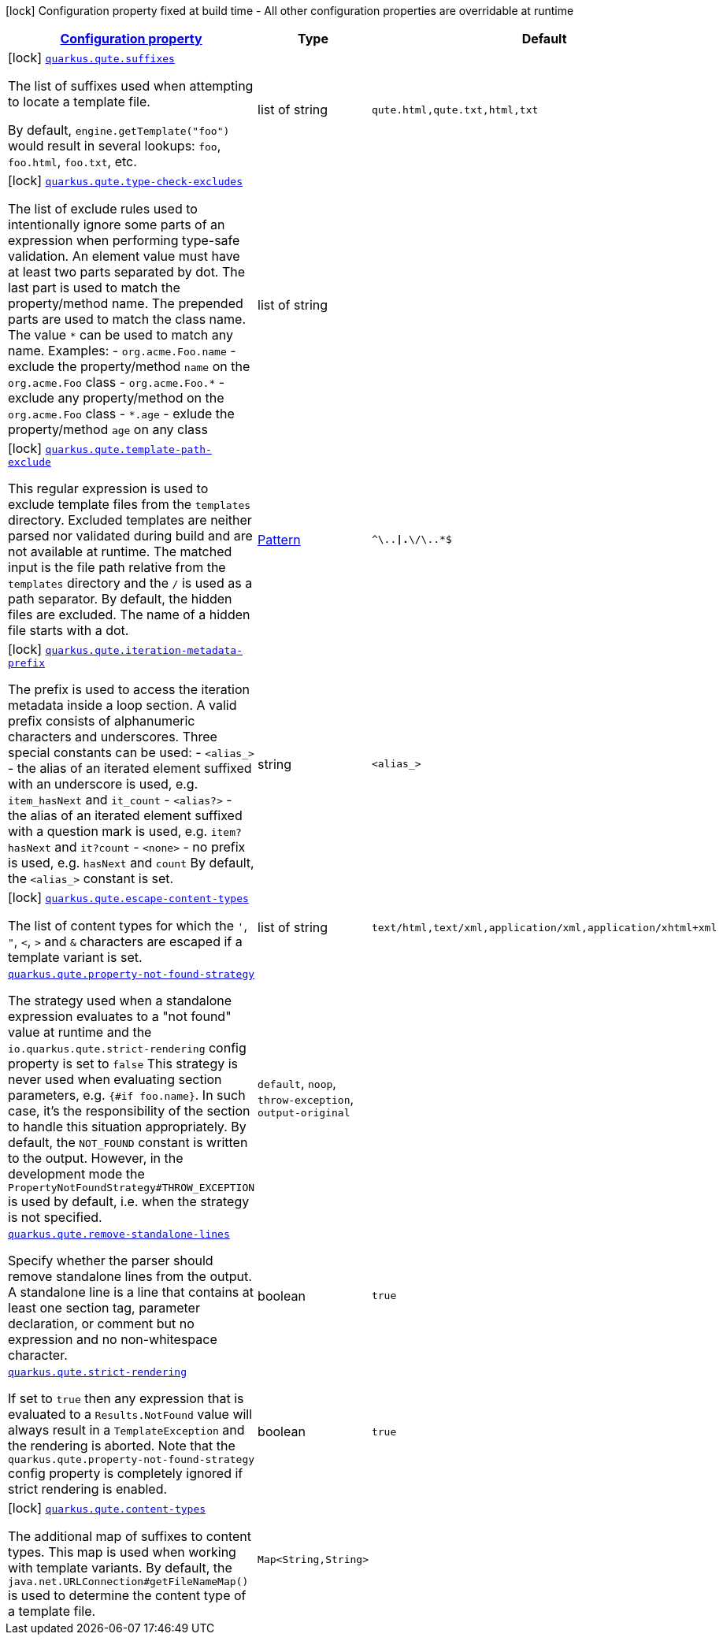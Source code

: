 [.configuration-legend]
icon:lock[title=Fixed at build time] Configuration property fixed at build time - All other configuration properties are overridable at runtime
[.configuration-reference.searchable, cols="80,.^10,.^10"]
|===

h|[[quarkus-qute_configuration]]link:#quarkus-qute_configuration[Configuration property]

h|Type
h|Default

a|icon:lock[title=Fixed at build time] [[quarkus-qute_quarkus.qute.suffixes]]`link:#quarkus-qute_quarkus.qute.suffixes[quarkus.qute.suffixes]`

[.description]
--
The list of suffixes used when attempting to locate a template file.

By default, `engine.getTemplate("foo")` would result in several lookups: `foo`, `foo.html`, `foo.txt`, etc.
--|list of string 
|`qute.html,qute.txt,html,txt`


a|icon:lock[title=Fixed at build time] [[quarkus-qute_quarkus.qute.type-check-excludes]]`link:#quarkus-qute_quarkus.qute.type-check-excludes[quarkus.qute.type-check-excludes]`

[.description]
--
The list of exclude rules used to intentionally ignore some parts of an expression when performing type-safe validation. 
 An element value must have at least two parts separated by dot. The last part is used to match the property/method name. The prepended parts are used to match the class name. The value `++*++` can be used to match any name. 
 Examples:  
 - `org.acme.Foo.name` - exclude the property/method `name` on the `org.acme.Foo` class 
 - `org.acme.Foo.++*++` - exclude any property/method on the `org.acme.Foo` class 
 - `++*++.age` - exlude the property/method `age` on any class
--|list of string 
|


a|icon:lock[title=Fixed at build time] [[quarkus-qute_quarkus.qute.template-path-exclude]]`link:#quarkus-qute_quarkus.qute.template-path-exclude[quarkus.qute.template-path-exclude]`

[.description]
--
This regular expression is used to exclude template files from the `templates` directory. Excluded templates are neither parsed nor validated during build and are not available at runtime. 
 The matched input is the file path relative from the `templates` directory and the `/` is used as a path separator. 
 By default, the hidden files are excluded. The name of a hidden file starts with a dot.
--|link:https://docs.oracle.com/javase/8/docs/api/java/util/regex/Pattern.html[Pattern]
 
|`^\..*\|.*\/\..*$`


a|icon:lock[title=Fixed at build time] [[quarkus-qute_quarkus.qute.iteration-metadata-prefix]]`link:#quarkus-qute_quarkus.qute.iteration-metadata-prefix[quarkus.qute.iteration-metadata-prefix]`

[.description]
--
The prefix is used to access the iteration metadata inside a loop section. 
 A valid prefix consists of alphanumeric characters and underscores. Three special constants can be used:  
 - `<alias_>` - the alias of an iterated element suffixed with an underscore is used, e.g. `item_hasNext` and `it_count` 
 - `<alias?>` - the alias of an iterated element suffixed with a question mark is used, e.g. `item?hasNext` and `it?count` 
 - `<none>` - no prefix is used, e.g. `hasNext` and `count`  By default, the `<alias_>` constant is set.
--|string 
|`<alias_>`


a|icon:lock[title=Fixed at build time] [[quarkus-qute_quarkus.qute.escape-content-types]]`link:#quarkus-qute_quarkus.qute.escape-content-types[quarkus.qute.escape-content-types]`

[.description]
--
The list of content types for which the `'`, `"`, `<`, `>` and `&` characters are escaped if a template variant is set.
--|list of string 
|`text/html,text/xml,application/xml,application/xhtml+xml`


a| [[quarkus-qute_quarkus.qute.property-not-found-strategy]]`link:#quarkus-qute_quarkus.qute.property-not-found-strategy[quarkus.qute.property-not-found-strategy]`

[.description]
--
The strategy used when a standalone expression evaluates to a "not found" value at runtime and the `io.quarkus.qute.strict-rendering` config property is set to `false` 
 This strategy is never used when evaluating section parameters, e.g. `++{#++if foo.name++}++`. In such case, it's the responsibility of the section to handle this situation appropriately. 
 By default, the `NOT_FOUND` constant is written to the output. However, in the development mode the `PropertyNotFoundStrategy++#++THROW_EXCEPTION` is used by default, i.e. when the strategy is not specified.
--|`default`, `noop`, `throw-exception`, `output-original` 
|


a| [[quarkus-qute_quarkus.qute.remove-standalone-lines]]`link:#quarkus-qute_quarkus.qute.remove-standalone-lines[quarkus.qute.remove-standalone-lines]`

[.description]
--
Specify whether the parser should remove standalone lines from the output. A standalone line is a line that contains at least one section tag, parameter declaration, or comment but no expression and no non-whitespace character.
--|boolean 
|`true`


a| [[quarkus-qute_quarkus.qute.strict-rendering]]`link:#quarkus-qute_quarkus.qute.strict-rendering[quarkus.qute.strict-rendering]`

[.description]
--
If set to `true` then any expression that is evaluated to a `Results.NotFound` value will always result in a `TemplateException` and the rendering is aborted. 
 Note that the `quarkus.qute.property-not-found-strategy` config property is completely ignored if strict rendering is enabled.
--|boolean 
|`true`


a|icon:lock[title=Fixed at build time] [[quarkus-qute_quarkus.qute.content-types-content-types]]`link:#quarkus-qute_quarkus.qute.content-types-content-types[quarkus.qute.content-types]`

[.description]
--
The additional map of suffixes to content types. This map is used when working with template variants. By default, the `java.net.URLConnection++#++getFileNameMap()` is used to determine the content type of a template file.
--|`Map<String,String>` 
|

|===